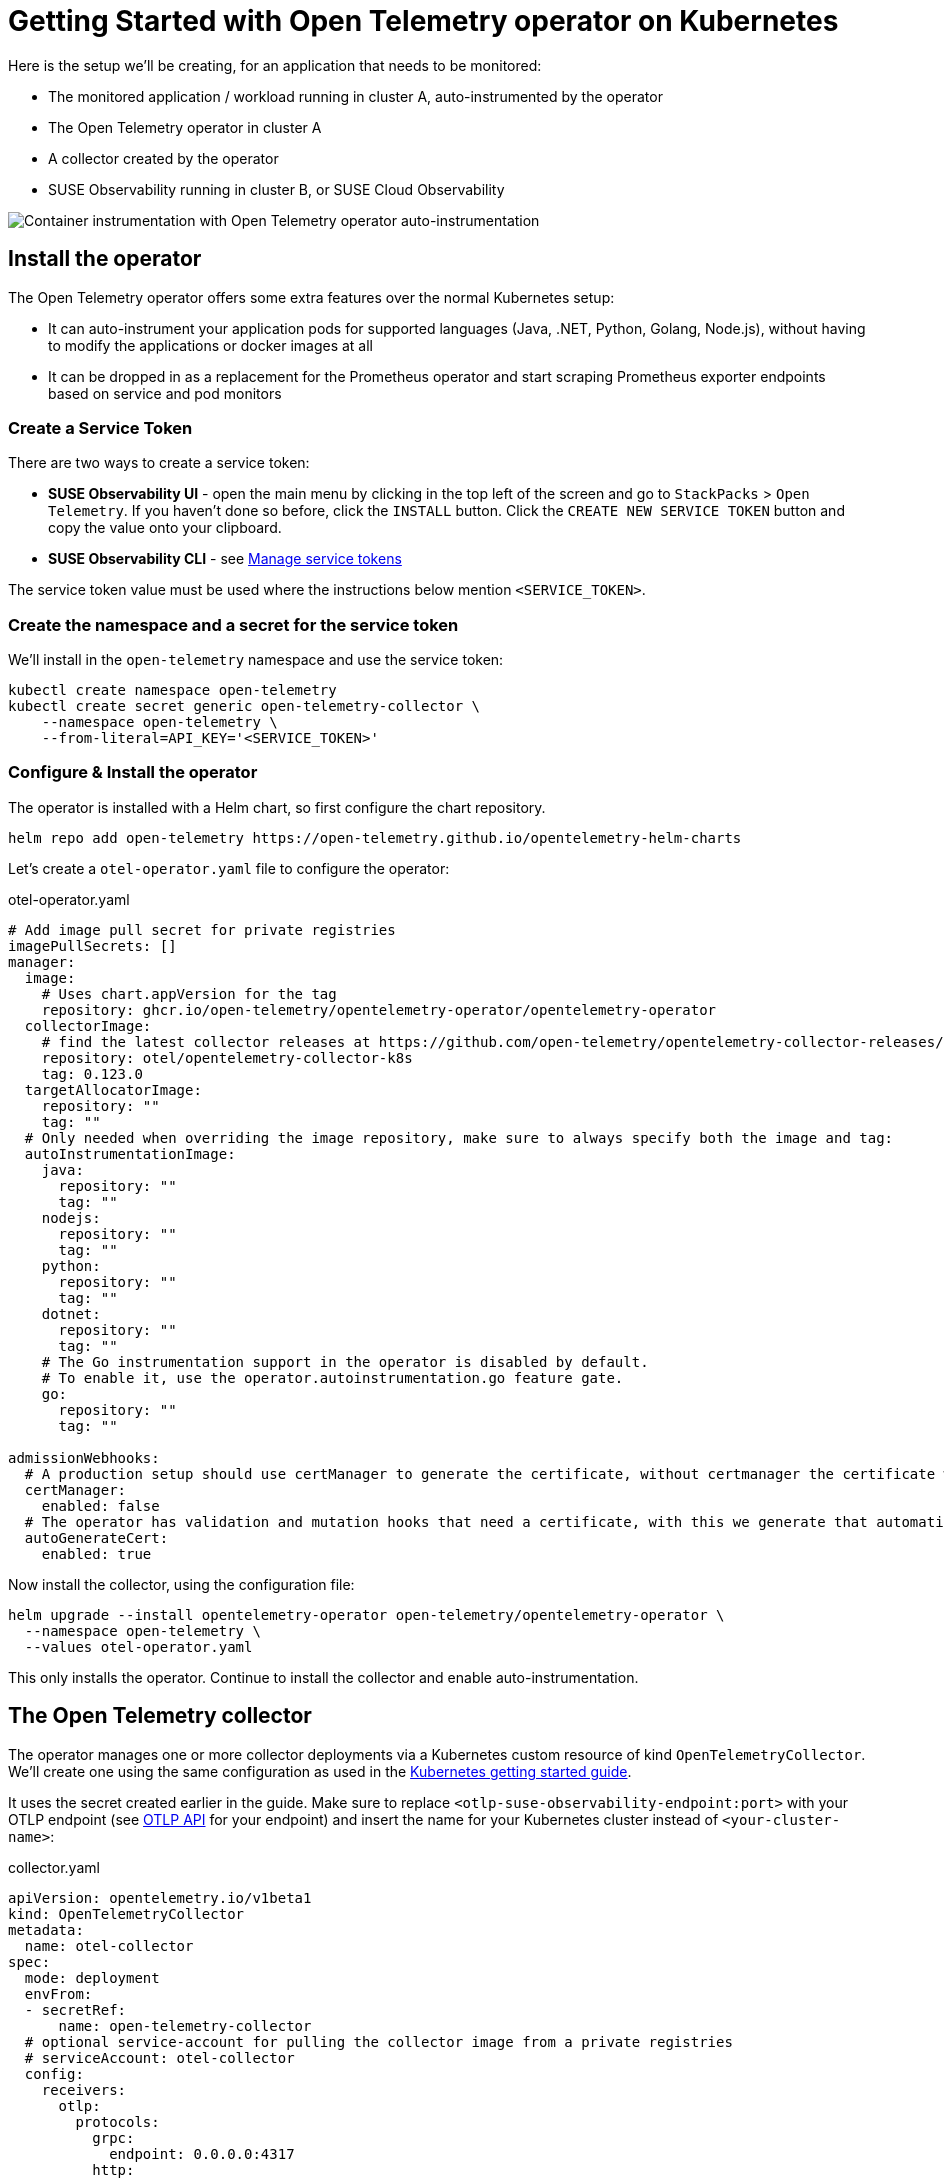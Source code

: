 = Getting Started with Open Telemetry operator on Kubernetes
:description: SUSE Observability

Here is the setup we'll be creating, for an application that needs to be monitored:

* The monitored application / workload running in cluster A, auto-instrumented by the operator
* The Open Telemetry operator in cluster A
* A collector created by the operator
* SUSE Observability running in cluster B, or SUSE Cloud Observability

image::otel/open-telemetry-kubernetes-operator.png[Container instrumentation with Open Telemetry operator auto-instrumentation]

== Install the operator

The Open Telemetry operator offers some extra features over the normal Kubernetes setup:

* It can auto-instrument your application pods for supported languages (Java, .NET, Python, Golang, Node.js), without having to modify the applications or docker images at all
* It can be dropped in as a replacement for the Prometheus operator and start scraping Prometheus exporter endpoints based on service and pod monitors

=== Create a Service Token

There are two ways to create a service token:

* **SUSE Observability UI** - open the main menu by clicking in the top left of the screen and go to `StackPacks` > `Open Telemetry`.  If you haven't done so before, click the `INSTALL` button.  Click the `CREATE NEW SERVICE TOKEN` button and copy the value onto your clipboard.
* **SUSE Observability CLI** - see xref:/use/security/k8s-service-tokens.adoc#_manage_service_tokens[Manage service tokens]

The service token value must be used where the instructions below mention `<SERVICE_TOKEN>`.

=== Create the namespace and a secret for the service token

We'll install in the `open-telemetry` namespace and use the service token:

[,bash]
----
kubectl create namespace open-telemetry
kubectl create secret generic open-telemetry-collector \
    --namespace open-telemetry \
    --from-literal=API_KEY='<SERVICE_TOKEN>'
----

=== Configure & Install the operator

The operator is installed with a Helm chart, so first configure the chart repository.

[,bash]
----
helm repo add open-telemetry https://open-telemetry.github.io/opentelemetry-helm-charts
----

Let's create a `otel-operator.yaml` file to configure the operator:

.otel-operator.yaml
[,yaml]
----
# Add image pull secret for private registries
imagePullSecrets: []
manager:
  image:
    # Uses chart.appVersion for the tag
    repository: ghcr.io/open-telemetry/opentelemetry-operator/opentelemetry-operator
  collectorImage:
    # find the latest collector releases at https://github.com/open-telemetry/opentelemetry-collector-releases/releases
    repository: otel/opentelemetry-collector-k8s
    tag: 0.123.0
  targetAllocatorImage:
    repository: ""
    tag: ""
  # Only needed when overriding the image repository, make sure to always specify both the image and tag:
  autoInstrumentationImage:
    java:
      repository: ""
      tag: ""
    nodejs:
      repository: ""
      tag: ""
    python:
      repository: ""
      tag: ""
    dotnet:
      repository: ""
      tag: ""
    # The Go instrumentation support in the operator is disabled by default.
    # To enable it, use the operator.autoinstrumentation.go feature gate.
    go:
      repository: ""
      tag: ""

admissionWebhooks:
  # A production setup should use certManager to generate the certificate, without certmanager the certificate will be generated during the Helm install
  certManager:
    enabled: false
  # The operator has validation and mutation hooks that need a certificate, with this we generate that automatically
  autoGenerateCert:
    enabled: true
----


Now install the collector, using the configuration file:

[,bash]
----
helm upgrade --install opentelemetry-operator open-telemetry/opentelemetry-operator \
  --namespace open-telemetry \
  --values otel-operator.yaml
----

This only installs the operator. Continue to install the collector and enable auto-instrumentation.

== The Open Telemetry collector

The operator manages one or more collector deployments via a Kubernetes custom resource of kind `OpenTelemetryCollector`. We'll create one using the same configuration as used in the xref:/setup/otel/getting-started/getting-started-k8s.adoc[Kubernetes getting started guide].

It uses the secret created earlier in the guide. Make sure to replace `<otlp-suse-observability-endpoint:port>` with your OTLP endpoint (see xref:/setup/otel/otlp-apis.adoc[OTLP API] for your endpoint) and insert the name for your Kubernetes cluster instead of `<your-cluster-name>`:

.collector.yaml
[,yaml]
----
apiVersion: opentelemetry.io/v1beta1
kind: OpenTelemetryCollector
metadata:
  name: otel-collector
spec:
  mode: deployment
  envFrom:
  - secretRef:
      name: open-telemetry-collector
  # optional service-account for pulling the collector image from a private registries
  # serviceAccount: otel-collector
  config:
    receivers:
      otlp:
        protocols:
          grpc:
            endpoint: 0.0.0.0:4317
          http:
            endpoint: 0.0.0.0:4318
      # Scrape the collectors own metrics
      prometheus:
        config:
          scrape_configs:
          - job_name: opentelemetry-collector
            scrape_interval: 10s
            static_configs:
            - targets:
              - ${env:MY_POD_IP}:8888
    extensions:
      health_check:
        endpoint: ${env:MY_POD_IP}:13133
      # Use the API key from the env for authentication
      bearertokenauth:
        scheme: SUSEObservability
        token: "${env:API_KEY}"
    exporters:
      debug: {}
      nop: {}
      otlp/suse-observability:
        auth:
          authenticator: bearertokenauth
        # Put in your own otlp endpoint, for example suse-observability.my.company.com:443
        endpoint: <otlp-suse-observability-endpoint:port>
        compression: snappy
    processors:
      memory_limiter:
        check_interval: 5s
        limit_percentage: 80
        spike_limit_percentage: 25
      batch: {}
      resource:
        attributes:
        - key: k8s.cluster.name
          action: upsert
          # Insert your own cluster name
          value: <your-cluster-name>
        - key: service.instance.id
          from_attribute: k8s.pod.uid
          action: insert
          # Use the k8s namespace also as the open telemetry namespace
        - key: service.namespace
          from_attribute: k8s.namespace.name
          action: insert
    connectors:
      # Generate metrics for spans
      spanmetrics:
        metrics_expiration: 5m
        namespace: otel_span
    service:
      extensions: [ health_check,  bearertokenauth ]
      pipelines:
        traces:
          receivers: [otlp]
          processors: [memory_limiter, resource, batch]
          exporters: [debug, spanmetrics, otlp/suse-observability]
        metrics:
          receivers: [otlp, spanmetrics, prometheus]
          processors: [memory_limiter, resource, batch]
          exporters: [debug, otlp/suse-observability]
        logs:
          receivers: [otlp]
          processors: []
          exporters: [nop]
      telemetry:
        metrics:
          address: ${env:MY_POD_IP}:8888
----


[CAUTION]
====
*Use the same cluster name as used for installing the SUSE Observability agent* if you also use the SUSE Observability agent with the Kubernetes stackpack. Using a different cluster name will result in an empty traces perspective for Kubernetes components and will overall make correlating information much harder for SUSE Observability and your users.
====


Now apply this `collector.yaml` in the `open-telemetry` namespace to deploy a collector:

[,bash]
----
kubectl apply --namespace open-telemetry -f collector.yaml
----

The collector offers a lot more configuration receivers, processors and exporters, for more details see our xref:/setup/otel/collector.adoc[collector page]. For production usage often large amounts of spans are generated and you will want to start setting up xref:/setup/otel/sampling.adoc[sampling].

== Auto-instrumentation

=== Configure auto-instrumentation

Now we need to tell the operator how to configure the auto instrumentation for the different languages using another custom resource, of kind `Instrumentation`. It is mainly used to configure the collector that was just deployed as the telemetry endpoint for the instrumented applications.

It can be defined in a single place and used by all pods in the cluster, but it is also possible to have a different `Instrumentation` in each namespace. We'll be doing the former here. Note that if you used a different namespace or a different name for the otel collector the endpoint in this file needs to be updated accordingly.

Create an `instrumentation.yaml`:

.instrumentation.yaml
[,yaml]
----
apiVersion: opentelemetry.io/v1alpha1
kind: Instrumentation
metadata:
  name: otel-instrumentation
spec:
  exporter:
    # default endpoint for the instrumentation
    endpoint: http://otel-collector-collector.open-telemetry.svc.cluster.local:4317
  propagators:
    - tracecontext
    - baggage
  defaults:
    # To use the standard app.kubernetes.io/ labels for the service name, version and namespace:
    useLabelsForResourceAttributes: true
  python:
    env:
      # Python autoinstrumentation uses http/proto by default, so data must be sent to 4318 instead of 4317.
      - name: OTEL_EXPORTER_OTLP_ENDPOINT
        value: http://otel-collector-collector.open-telemetry.svc.cluster.local:4318
  dotnet:
    env:
      # Dotnet autoinstrumentation uses http/proto by default, so data must be sent to 4318 instead of 4317.
      - name: OTEL_EXPORTER_OTLP_ENDPOINT
        value: http://otel-collector-collector.open-telemetry.svc.cluster.local:4318
  go:
    env:
      # Go autoinstrumentation uses http/proto by default, so data must be sent to 4318 instead of 4317.
      - name: OTEL_EXPORTER_OTLP_ENDPOINT
        value: http://otel-collector-collector.open-telemetry.svc.cluster.local:4318
----


Now apply the `instrumentation.yaml` also in the `open-telemetry` namespace:

[,bash]
----
kubectl apply --namespace open-telemetry -f instrumentation.yaml
----

=== Enable auto-instrumentation for a pod

To instruct the operator to auto-instrument your applicaction pods we need to add an annotation to the pod:

* Java: `instrumentation.opentelemetry.io/inject-java: open-telemetry/otel-instrumentation`
* NodeJS: `instrumentation.opentelemetry.io/inject-nodejs: open-telemetry/otel-instrumentation`
* Python: `instrumentation.opentelemetry.io/inject-python: open-telemetry/otel-instrumentation`
* Go: `instrumentation.opentelemetry.io/inject-go: open-telemetry/otel-instrumentation`

Note that the value of the annotation refers to the namespace and name of the `Instrumentation` resource that we created. Other options are:

* "true" - inject and `Instrumentation` custom resource from the namespace.
* "my-instrumentation" - name of `Instrumentation` custom resource in the current namespace.
* "my-other-namespace/my-instrumentation" - namespace and name of `Instrumentation` custom resource in another namespace.
* "false" - do not inject

When a pod with one of the annotations is created the operator modifies the pod via a mutation hook:

* It adds an init container that provides the auto-instrumentation library
* It modifies the first container of the pod to load the instrumentation during start up and it adds environment variables to configure the instrumentation

If you need to customize which containers should be instrumented use the https://github.com/open-telemetry/opentelemetry-operator?tab=readme-ov-file#_multi_container_pods_with_multiple_instrumentations[operator documentation].

[CAUTION]
====
Go auto-instrumentation requires elevated permissions. These permissions are set automatically by the operator:

[,yaml]
----
securityContext:
  privileged: true
  runAsUser: 0
----

====


== View the results

Go to SUSE Observability and make sure the Open Telemetry Stackpack is installed (via the main menu \-> Stackpacks).

After a short while and if your pods are getting some traffic you should be able to find them under their service name in the Open Telemetry \-> services and service instances overviews. Traces will appear in the xref:/use/traces/k8sTs-explore-traces.adoc[trace explorer] and in the xref:/use/views/k8s-traces-perspective.adoc[trace perspective] for the service and service instance components. Span metrics and language specific metrics (if available) will become available in the xref:/use/views/k8s-metrics-perspective.adoc[metrics perspective] for the components.

If you also have the Kubernetes stackpack installed the instrumented pods will also have the traces available in the xref:/use/views/k8s-traces-perspective.adoc[trace perspective].

== Next steps

You can add new charts to components, for example the service or service instance, for your application, by following xref:/use/metrics/k8s-add-charts.adoc[our guide]. It is also possible to create xref:/use/alerting/k8s-monitors.adoc[new monitors] using the metrics and setup xref:/use/alerting/notifications/configure.adoc[notifications] to get notified when your application is not available or having performance issues.

The operator, the `OpenTelemetryCollector`, and the `Instrumentation` custom resource, have more options that are documented in the https://github.com/open-telemetry/opentelemetry-operator[readme of the operator repository]. For example it is possible to install an optional https://github.com/open-telemetry/opentelemetry-operator?tab=readme-ov-file#_target_allocator[target allocator] via the `OpenTelemetryCollector` resource, it can be used to configure the Prometheus receiver of the collector. This is especially useful when you want to replace Prometheus operator and are using its `ServiceMonitor` and `PodMonitor` custom resources.

== More info

* xref:/use/security/k8s-service-tokens.adoc[Service tokens]
* xref:/setup/otel/otlp-apis.adoc[Open Telemetry API]
* xref:/setup/otel/collector.adoc[Customizing Open Telemetry Collector configuration]
* xref:/setup/otel/instrumentation/README.adoc[Open Telemetry SDKs]
* https://github.com/open-telemetry/opentelemetry-operator[Open Telemetry Operator]
